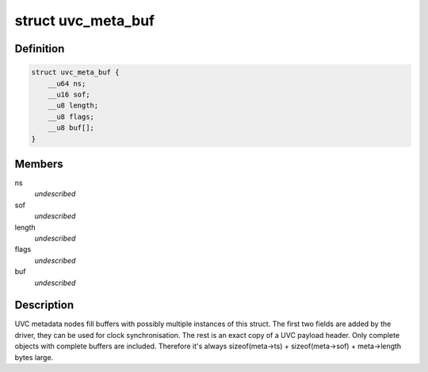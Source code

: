 .. -*- coding: utf-8; mode: rst -*-
.. src-file: include/uapi/linux/uvcvideo.h

.. _`uvc_meta_buf`:

struct uvc_meta_buf
===================

.. c:type:: struct uvc_meta_buf

    metadata buffer building block \ ``ns``\           - system timestamp of the payload in nanoseconds \ ``sof``\          - USB Frame Number \ ``length``\       - length of the payload header \ ``flags``\        - payload header flags \ ``buf``\          - optional device-specific header data

.. _`uvc_meta_buf.definition`:

Definition
----------

.. code-block:: c

    struct uvc_meta_buf {
        __u64 ns;
        __u16 sof;
        __u8 length;
        __u8 flags;
        __u8 buf[];
    }

.. _`uvc_meta_buf.members`:

Members
-------

ns
    *undescribed*

sof
    *undescribed*

length
    *undescribed*

flags
    *undescribed*

buf
    *undescribed*

.. _`uvc_meta_buf.description`:

Description
-----------

UVC metadata nodes fill buffers with possibly multiple instances of this
struct. The first two fields are added by the driver, they can be used for
clock synchronisation. The rest is an exact copy of a UVC payload header.
Only complete objects with complete buffers are included. Therefore it's
always sizeof(meta->ts) + sizeof(meta->sof) + meta->length bytes large.

.. This file was automatic generated / don't edit.

